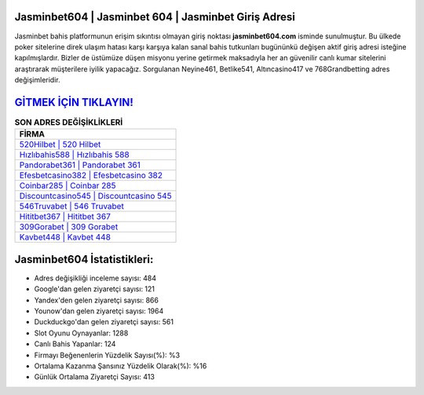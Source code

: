 ﻿Jasminbet604 | Jasminbet 604 | Jasminbet Giriş Adresi
===================================

.. image:: images/jasminbet-giris.jpg
   :width: 600
   
Jasminbet bahis platformunun erişim sıkıntısı olmayan giriş noktası **jasminbet604.com** isminde sunulmuştur. Bu ülkede poker sitelerine direk ulaşım hatası karşı karşıya kalan sanal bahis tutkunları bugününkü değişen aktif giriş adresi isteğine kapılmışlardır. Bizler de üstümüze düşen misyonu yerine getirmek maksadıyla her an güvenilir canlı kumar sitelerini araştırarak müşterilere iyilik yapacağız. Sorgulanan Neyine461, Betlike541, Altıncasino417 ve 768Grandbetting adres değişimleridir.

`GİTMEK İÇİN TIKLAYIN! <https://uclck.me/gonow>`_
==============

.. list-table:: **SON ADRES DEĞİŞİKLİKLERİ**
   :widths: 100
   :header-rows: 1

   * - FİRMA
   * - `520Hilbet | 520 Hilbet <520hilbet-520-hilbet-hilbet-giris-adresi.html>`_
   * - `Hızlıbahis588 | Hızlıbahis 588 <hizlibahis588-hizlibahis-588-hizlibahis-giris-adresi.html>`_
   * - `Pandorabet361 | Pandorabet 361 <pandorabet361-pandorabet-361-pandorabet-giris-adresi.html>`_	 
   * - `Efesbetcasino382 | Efesbetcasino 382 <efesbetcasino382-efesbetcasino-382-efesbetcasino-giris-adresi.html>`_	 
   * - `Coinbar285 | Coinbar 285 <coinbar285-coinbar-285-coinbar-giris-adresi.html>`_ 
   * - `Discountcasino545 | Discountcasino 545 <discountcasino545-discountcasino-545-discountcasino-giris-adresi.html>`_
   * - `546Truvabet | 546 Truvabet <546truvabet-546-truvabet-truvabet-giris-adresi.html>`_	 
   * - `Hititbet367 | Hititbet 367 <hititbet367-hititbet-367-hititbet-giris-adresi.html>`_
   * - `309Gorabet | 309 Gorabet <309gorabet-309-gorabet-gorabet-giris-adresi.html>`_
   * - `Kavbet448 | Kavbet 448 <kavbet448-kavbet-448-kavbet-giris-adresi.html>`_
	 
Jasminbet604 İstatistikleri:
===================================	 
* Adres değişikliği inceleme sayısı: 484
* Google'dan gelen ziyaretçi sayısı: 121
* Yandex'den gelen ziyaretçi sayısı: 866
* Younow'dan gelen ziyaretçi sayısı: 1964
* Duckduckgo'dan gelen ziyaretçi sayısı: 561
* Slot Oyunu Oynayanlar: 1288
* Canlı Bahis Yapanlar: 124
* Firmayı Beğenenlerin Yüzdelik Sayısı(%): %3
* Ortalama Kazanma Şansınız Yüzdelik Olarak(%): %16
* Günlük Ortalama Ziyaretçi Sayısı: 413
